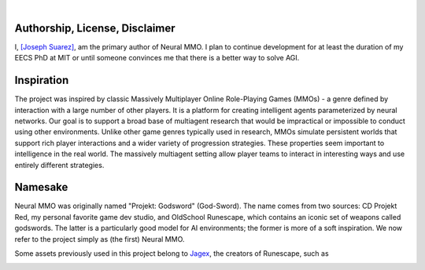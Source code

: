 .. |icon| image:: /resource/icon.png

|

.. card::
   :img-background: /../_static/banner.jpg

|icon| Authorship, License, Disclaimer
######################################

I, `[Joseph Suarez] <https://people.csail.mit.edu/jsuarez/>`_, am the primary author of Neural MMO. I plan to continue development for at least the duration of my EECS PhD at MIT or until someone convinces me that there is a better way to solve AGI.

|icon| Inspiration
##################

The project was inspired by classic Massively Multiplayer Online Role-Playing Games (MMOs) - a genre defined by interaction with a large number of other players. It is a platform for creating intelligent agents parameterized by neural networks. Our goal is to support a broad base of multiagent research that would be impractical or impossible to conduct using other environments. Unlike other game genres typically used in research, MMOs simulate persistent worlds that support rich player interactions and a wider variety of progression strategies. These properties seem important to intelligence in the real world. The massively multiagent setting allow player teams to interact in interesting ways and use entirely different strategies. 

|ags| Namesake
##############

Neural MMO was originally named "Projekt: Godsword" (God-Sword). The name comes from two sources: CD Projekt Red, my personal favorite game dev studio, and OldSchool Runescape, which contains an iconic set of weapons called godswords. The latter is a particularly good model for AI environments; the former is more of a soft inspiration. We now refer to the project simply as (the first) Neural MMO.

Some assets previously used in this project belong to `Jagex <https://www.jagex.com/en-GB/>`_, the creators of Runescape, such as

.. |ags| image:: /resource/osrs/ags.png
.. |air| image:: /resource/osrs/air.png
.. |earth| image:: /resource/osrs/earth.png
.. |fire| image:: /resource/osrs/fire.png
.. |water| image:: /resource/osrs/water.png

|ags| |earth| |water| |fire| |air|